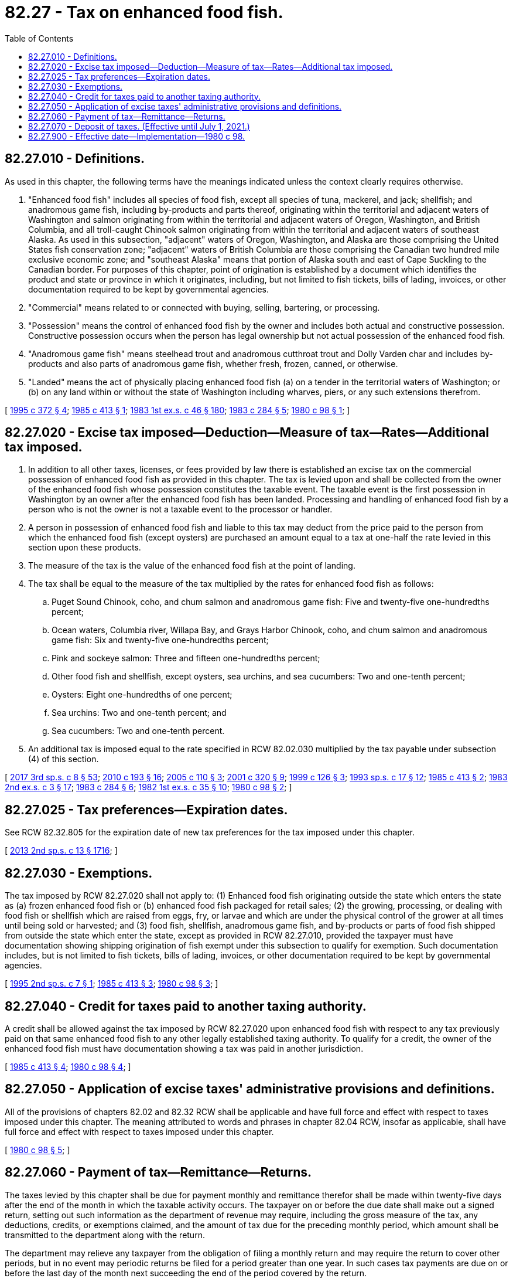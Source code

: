 = 82.27 - Tax on enhanced food fish.
:toc:

== 82.27.010 - Definitions.
As used in this chapter, the following terms have the meanings indicated unless the context clearly requires otherwise.

. "Enhanced food fish" includes all species of food fish, except all species of tuna, mackerel, and jack; shellfish; and anadromous game fish, including by-products and parts thereof, originating within the territorial and adjacent waters of Washington and salmon originating from within the territorial and adjacent waters of Oregon, Washington, and British Columbia, and all troll-caught Chinook salmon originating from within the territorial and adjacent waters of southeast Alaska. As used in this subsection, "adjacent" waters of Oregon, Washington, and Alaska are those comprising the United States fish conservation zone; "adjacent" waters of British Columbia are those comprising the Canadian two hundred mile exclusive economic zone; and "southeast Alaska" means that portion of Alaska south and east of Cape Suckling to the Canadian border. For purposes of this chapter, point of origination is established by a document which identifies the product and state or province in which it originates, including, but not limited to fish tickets, bills of lading, invoices, or other documentation required to be kept by governmental agencies.

. "Commercial" means related to or connected with buying, selling, bartering, or processing.

. "Possession" means the control of enhanced food fish by the owner and includes both actual and constructive possession. Constructive possession occurs when the person has legal ownership but not actual possession of the enhanced food fish.

. "Anadromous game fish" means steelhead trout and anadromous cutthroat trout and Dolly Varden char and includes by-products and also parts of anadromous game fish, whether fresh, frozen, canned, or otherwise.

. "Landed" means the act of physically placing enhanced food fish (a) on a tender in the territorial waters of Washington; or (b) on any land within or without the state of Washington including wharves, piers, or any such extensions therefrom.

[ http://lawfilesext.leg.wa.gov/biennium/1995-96/Pdf/Bills/Session%20Laws/Senate/5157-S2.SL.pdf?cite=1995%20c%20372%20§%204[1995 c 372 § 4]; http://leg.wa.gov/CodeReviser/documents/sessionlaw/1985c413.pdf?cite=1985%20c%20413%20§%201[1985 c 413 § 1]; http://leg.wa.gov/CodeReviser/documents/sessionlaw/1983ex1c46.pdf?cite=1983%201st%20ex.s.%20c%2046%20§%20180[1983 1st ex.s. c 46 § 180]; http://leg.wa.gov/CodeReviser/documents/sessionlaw/1983c284.pdf?cite=1983%20c%20284%20§%205[1983 c 284 § 5]; http://leg.wa.gov/CodeReviser/documents/sessionlaw/1980c98.pdf?cite=1980%20c%2098%20§%201[1980 c 98 § 1]; ]

== 82.27.020 - Excise tax imposed—Deduction—Measure of tax—Rates—Additional tax imposed.
. In addition to all other taxes, licenses, or fees provided by law there is established an excise tax on the commercial possession of enhanced food fish as provided in this chapter. The tax is levied upon and shall be collected from the owner of the enhanced food fish whose possession constitutes the taxable event. The taxable event is the first possession in Washington by an owner after the enhanced food fish has been landed. Processing and handling of enhanced food fish by a person who is not the owner is not a taxable event to the processor or handler.

. A person in possession of enhanced food fish and liable to this tax may deduct from the price paid to the person from which the enhanced food fish (except oysters) are purchased an amount equal to a tax at one-half the rate levied in this section upon these products.

. The measure of the tax is the value of the enhanced food fish at the point of landing.

. The tax shall be equal to the measure of the tax multiplied by the rates for enhanced food fish as follows:

.. Puget Sound Chinook, coho, and chum salmon and anadromous game fish: Five and twenty-five one-hundredths percent;

.. Ocean waters, Columbia river, Willapa Bay, and Grays Harbor Chinook, coho, and chum salmon and anadromous game fish: Six and twenty-five one-hundredths percent;

.. Pink and sockeye salmon: Three and fifteen one-hundredths percent;

.. Other food fish and shellfish, except oysters, sea urchins, and sea cucumbers: Two and one-tenth percent;

.. Oysters: Eight one-hundredths of one percent;

.. Sea urchins: Two and one-tenth percent; and

.. Sea cucumbers: Two and one-tenth percent.

. An additional tax is imposed equal to the rate specified in RCW 82.02.030 multiplied by the tax payable under subsection (4) of this section.

[ http://lawfilesext.leg.wa.gov/biennium/2017-18/Pdf/Bills/Session%20Laws/House/1597-S.SL.pdf?cite=2017%203rd%20sp.s.%20c%208%20§%2053[2017 3rd sp.s. c 8 § 53]; http://lawfilesext.leg.wa.gov/biennium/2009-10/Pdf/Bills/Session%20Laws/House/2593-S.SL.pdf?cite=2010%20c%20193%20§%2016[2010 c 193 § 16]; http://lawfilesext.leg.wa.gov/biennium/2005-06/Pdf/Bills/Session%20Laws/House/1958.SL.pdf?cite=2005%20c%20110%20§%203[2005 c 110 § 3]; http://lawfilesext.leg.wa.gov/biennium/2001-02/Pdf/Bills/Session%20Laws/House/1361.SL.pdf?cite=2001%20c%20320%20§%209[2001 c 320 § 9]; http://lawfilesext.leg.wa.gov/biennium/1999-00/Pdf/Bills/Session%20Laws/Senate/5658-S2.SL.pdf?cite=1999%20c%20126%20§%203[1999 c 126 § 3]; http://lawfilesext.leg.wa.gov/biennium/1993-94/Pdf/Bills/Session%20Laws/Senate/5980-S.SL.pdf?cite=1993%20sp.s.%20c%2017%20§%2012[1993 sp.s. c 17 § 12]; http://leg.wa.gov/CodeReviser/documents/sessionlaw/1985c413.pdf?cite=1985%20c%20413%20§%202[1985 c 413 § 2]; http://leg.wa.gov/CodeReviser/documents/sessionlaw/1983ex2c3.pdf?cite=1983%202nd%20ex.s.%20c%203%20§%2017[1983 2nd ex.s. c 3 § 17]; http://leg.wa.gov/CodeReviser/documents/sessionlaw/1983c284.pdf?cite=1983%20c%20284%20§%206[1983 c 284 § 6]; http://leg.wa.gov/CodeReviser/documents/sessionlaw/1982ex1c35.pdf?cite=1982%201st%20ex.s.%20c%2035%20§%2010[1982 1st ex.s. c 35 § 10]; http://leg.wa.gov/CodeReviser/documents/sessionlaw/1980c98.pdf?cite=1980%20c%2098%20§%202[1980 c 98 § 2]; ]

== 82.27.025 - Tax preferences—Expiration dates.
See RCW 82.32.805 for the expiration date of new tax preferences for the tax imposed under this chapter.

[ http://lawfilesext.leg.wa.gov/biennium/2013-14/Pdf/Bills/Session%20Laws/Senate/5882-S.SL.pdf?cite=2013%202nd%20sp.s.%20c%2013%20§%201716[2013 2nd sp.s. c 13 § 1716]; ]

== 82.27.030 - Exemptions.
The tax imposed by RCW 82.27.020 shall not apply to: (1) Enhanced food fish originating outside the state which enters the state as (a) frozen enhanced food fish or (b) enhanced food fish packaged for retail sales; (2) the growing, processing, or dealing with food fish or shellfish which are raised from eggs, fry, or larvae and which are under the physical control of the grower at all times until being sold or harvested; and (3) food fish, shellfish, anadromous game fish, and by-products or parts of food fish shipped from outside the state which enter the state, except as provided in RCW 82.27.010, provided the taxpayer must have documentation showing shipping origination of fish exempt under this subsection to qualify for exemption. Such documentation includes, but is not limited to fish tickets, bills of lading, invoices, or other documentation required to be kept by governmental agencies.

[ http://lawfilesext.leg.wa.gov/biennium/1995-96/Pdf/Bills/Session%20Laws/House/1102.SL.pdf?cite=1995%202nd%20sp.s.%20c%207%20§%201[1995 2nd sp.s. c 7 § 1]; http://leg.wa.gov/CodeReviser/documents/sessionlaw/1985c413.pdf?cite=1985%20c%20413%20§%203[1985 c 413 § 3]; http://leg.wa.gov/CodeReviser/documents/sessionlaw/1980c98.pdf?cite=1980%20c%2098%20§%203[1980 c 98 § 3]; ]

== 82.27.040 - Credit for taxes paid to another taxing authority.
A credit shall be allowed against the tax imposed by RCW 82.27.020 upon enhanced food fish with respect to any tax previously paid on that same enhanced food fish to any other legally established taxing authority. To qualify for a credit, the owner of the enhanced food fish must have documentation showing a tax was paid in another jurisdiction.

[ http://leg.wa.gov/CodeReviser/documents/sessionlaw/1985c413.pdf?cite=1985%20c%20413%20§%204[1985 c 413 § 4]; http://leg.wa.gov/CodeReviser/documents/sessionlaw/1980c98.pdf?cite=1980%20c%2098%20§%204[1980 c 98 § 4]; ]

== 82.27.050 - Application of excise taxes' administrative provisions and definitions.
All of the provisions of chapters 82.02 and 82.32 RCW shall be applicable and have full force and effect with respect to taxes imposed under this chapter. The meaning attributed to words and phrases in chapter 82.04 RCW, insofar as applicable, shall have full force and effect with respect to taxes imposed under this chapter.

[ http://leg.wa.gov/CodeReviser/documents/sessionlaw/1980c98.pdf?cite=1980%20c%2098%20§%205[1980 c 98 § 5]; ]

== 82.27.060 - Payment of tax—Remittance—Returns.
The taxes levied by this chapter shall be due for payment monthly and remittance therefor shall be made within twenty-five days after the end of the month in which the taxable activity occurs. The taxpayer on or before the due date shall make out a signed return, setting out such information as the department of revenue may require, including the gross measure of the tax, any deductions, credits, or exemptions claimed, and the amount of tax due for the preceding monthly period, which amount shall be transmitted to the department along with the return.

The department may relieve any taxpayer from the obligation of filing a monthly return and may require the return to cover other periods, but in no event may periodic returns be filed for a period greater than one year. In such cases tax payments are due on or before the last day of the month next succeeding the end of the period covered by the return.

[ http://lawfilesext.leg.wa.gov/biennium/2005-06/Pdf/Bills/Session%20Laws/House/2671.SL.pdf?cite=2006%20c%20256%20§%203[2006 c 256 § 3]; http://lawfilesext.leg.wa.gov/biennium/2003-04/Pdf/Bills/Session%20Laws/House/2269.SL.pdf?cite=2003%201st%20sp.s.%20c%2013%20§%2010[2003 1st sp.s. c 13 § 10]; http://leg.wa.gov/CodeReviser/documents/sessionlaw/1990c214.pdf?cite=1990%20c%20214%20§%201[1990 c 214 § 1]; http://leg.wa.gov/CodeReviser/documents/sessionlaw/1980c98.pdf?cite=1980%20c%2098%20§%206[1980 c 98 § 6]; ]

== 82.27.070 - Deposit of taxes. (Effective until July 1, 2021.)
All taxes collected by the department of revenue under this chapter shall be deposited in the state general fund except for the following:

. The excise tax on anadromous game fish is deposited in the state wildlife account.

. The excise tax on ocean waters, Columbia river, Willapa Bay, and Grays Harbor chinook, coho, and chum salmon is deposited as follows:

.. The equivalent of five and twenty-five one-hundredths percent shall be deposited in the state general fund.

.. The equivalent of one percent shall be deposited in the state wildlife account.

[ http://lawfilesext.leg.wa.gov/biennium/2017-18/Pdf/Bills/Session%20Laws/House/1597-S.SL.pdf?cite=2017%203rd%20sp.s.%20c%208%20§%2054[2017 3rd sp.s. c 8 § 54]; http://lawfilesext.leg.wa.gov/biennium/2009-10/Pdf/Bills/Session%20Laws/House/2593-S.SL.pdf?cite=2010%20c%20193%20§%2017[2010 c 193 § 17]; http://lawfilesext.leg.wa.gov/biennium/2005-06/Pdf/Bills/Session%20Laws/House/1958.SL.pdf?cite=2005%20c%20110%20§%204[2005 c 110 § 4]; http://lawfilesext.leg.wa.gov/biennium/2003-04/Pdf/Bills/Session%20Laws/Senate/5172.SL.pdf?cite=2003%20c%2039%20§%2046[2003 c 39 § 46]; http://lawfilesext.leg.wa.gov/biennium/1999-00/Pdf/Bills/Session%20Laws/Senate/5658-S2.SL.pdf?cite=1999%20c%20126%20§%204[1999 c 126 § 4]; http://leg.wa.gov/CodeReviser/documents/sessionlaw/1988c36.pdf?cite=1988%20c%2036%20§%2061[1988 c 36 § 61]; http://leg.wa.gov/CodeReviser/documents/sessionlaw/1983c284.pdf?cite=1983%20c%20284%20§%207[1983 c 284 § 7]; http://leg.wa.gov/CodeReviser/documents/sessionlaw/1980c98.pdf?cite=1980%20c%2098%20§%207[1980 c 98 § 7]; ]

== 82.27.900 - Effective date—Implementation—1980 c 98.
This act shall take effect on July 1, 1980. The director of revenue is authorized to immediately take such steps as are necessary to insure that this act is implemented on its effective date.

[ http://leg.wa.gov/CodeReviser/documents/sessionlaw/1980c98.pdf?cite=1980%20c%2098%20§%2011[1980 c 98 § 11]; ]

